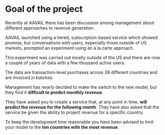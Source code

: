 * Goal of the project 

Recently at AAVAIL there has been discussion among management about
different approaches to revenue generation. 

AAVAIL launched using a tiered, subscription-based service which
showed promise, but conversations with users, especially those outside
of US markets, prompted an experiment using an à la carte
approach. 

This experiment was carried out mostly outside of the US and there are
now a couple of years of data with a few thousand active users. 

The data are transaction-level purchases across 38 different countries
and are invoiced in batches. 

Management has nearly decided to make the switch to the new model, but
they find it *difficult to predict monthly revenue*. 

They have asked you to create a service that, at any point in time,
*will predict the revenue for the following month*. They have also
asked that the service be given the ability to project revenue for a
specific country. 

To keep the development time reasonable you have been advised to limit
your model to the *ten countries with the most revenue*.

